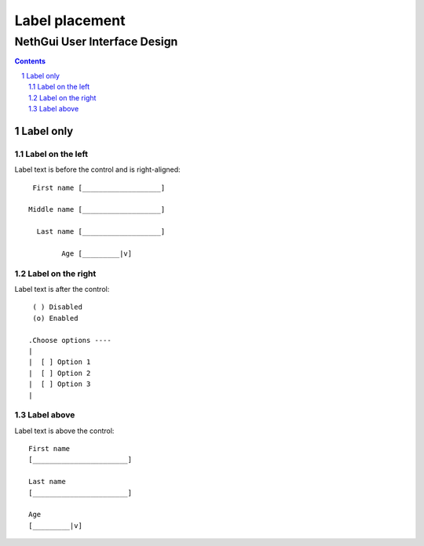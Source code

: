 =================
 Label placement
=================
-------------------------------
 NethGui User Interface Design
-------------------------------

.. contents:: 
.. sectnum::

Label only
==========


Label on the left
-----------------

Label text is before the control and is right-aligned::

            First name [___________________]

           Middle name [___________________]

             Last name [___________________]
             
                   Age [_________|v]


Label on the right
------------------

Label text is after the control::

    ( ) Disabled
    (o) Enabled

   .Choose options ----
   |
   |  [ ] Option 1
   |  [ ] Option 2
   |  [ ] Option 3
   |


Label above
-----------

Label text is above the control::

  First name
  [_______________________]

  Last name
  [_______________________]

  Age
  [_________|v]




